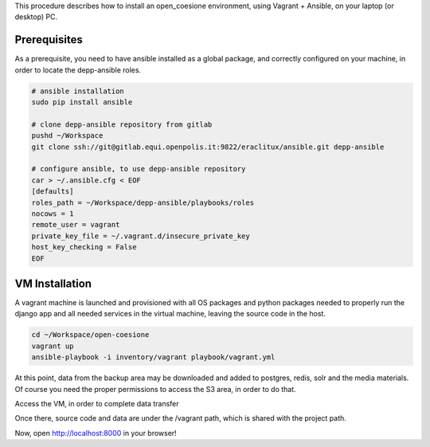 This procedure describes how to install an open_coesione environment,
using Vagrant + Ansible, on your laptop (or desktop) PC.

Prerequisites
=============

As a prerequisite, you need to have ansible installed as a global package,
and correctly configured on your machine, in order to locate the
depp-ansible roles.

.. code::

    # ansible installation
    sudo pip install ansible

    # clone depp-ansible repository from gitlab
    pushd ~/Workspace
    git clone ssh://git@gitlab.equi.openpolis.it:9822/eraclitux/ansible.git depp-ansible

    # configure ansible, to use depp-ansible repository
    car > ~/.ansible.cfg < EOF
    [defaults]
    roles_path = ~/Workspace/depp-ansible/playbooks/roles
    nocows = 1
    remote_user = vagrant
    private_key_file = ~/.vagrant.d/insecure_private_key
    host_key_checking = False
    EOF


VM Installation
===============

A vagrant machine is launched and provisioned with all OS packages and
python packages needed to properly run the django app and all needed services
in the virtual machine, leaving the source code in the host.

.. code::

    cd ~/Workspace/open-coesione
    vagrant up
    ansible-playbook -i inventory/vagrant playbook/vagrant.yml



At this point, data from the backup area may be downloaded and added to
postgres, redis, solr and the media materials.
Of course you need the proper permissions to access the S3 area,
in order to do that.

.. code::
    DATE=20151101
    pushd ~/Workspace/open-coesione/dati
    s3cmd get --recursive s3://open_coesione/daily/$DATE .
    popd

Access the VM, in order to complete data transfer


.. code::
    vagrant ssh

Once there, source code and data are under the /vagrant path,
which is shared with the project path.

.. code::
    DATE=20151101
    pushd /vagrant/dati/$DATE

    # postgres
    createdb -Upostgres open_coesione
    psql -Upostgres open_coesione -c "create extension postgis;"
    psql -Upostgres open_coesione -c "create extension postgis_topology;"
    gunzip pg_dump.gz
    psql -Upostgres open_coesione < pg_dump

    # redis
    gunzip $DATE/pg_dump.gz
    sudo service redis-server stop
    sudo mv redis_dump.rdb /var/lib/redis/dump.rdb
    sudo service redis-server start

    # solr
    sudo service solr stop
    sudo mv /var/solr/conf/schema.xml /var/solr/conf/schema_original.xml
    sudo ln -s /vagrant/config/solr/schema.xml /var/solr/conf/
    sudo rm -rf /var/solr/data
    cd /var
    sudo tar xvzf /vagrant/data/$DATE/solr_dump.tgz
    sudo chown -R solr:solr solr/data
    cd solr/
    sudo mv data/open_coesione/* data/
    sudo rm -rf data/open_coesione/
    sudo service solr start

    popd

    python manage.py runserver 0.0.0.0:80


Now, open http://localhost:8000 in your browser!
